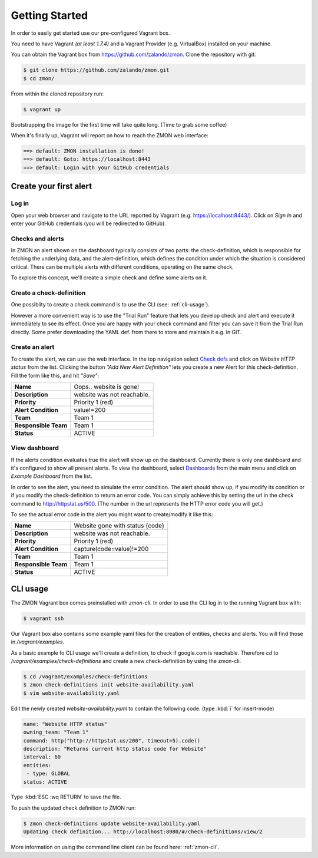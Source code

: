 ***************
Getting Started
***************

In order to easily get started use our pre-configured Vagrant box.

You need to have Vagrant *(at least 1.7.4)* and a Vagrant Provider (e.g. VirtualBox) installed on your machine.

You can obtain the Vagrant box from https://github.com/zalando/zmon. Clone the repository with git:

.. code-block:: bash

   $ git clone https://github.com/zalando/zmon.git
   $ cd zmon/

From within the cloned repository run:

.. code-block:: bash

   $ vagrant up

Bootstrapping the image for the first time will take quite long. (Time to grab some coffee)

When it's finally up, Vagrant will report on how to reach the ZMON web interface:

.. code-block:: bash

    ==> default: ZMON installation is done!
    ==> default: Goto: https://localhost:8443
    ==> default: Login with your GitHub credentials

Create your first alert
=======================

Log in
------

Open your web browser and navigate to the URL reported by Vagrant (e.g. https://localhost:8443/).
Click on *Sign In* and enter your GitHub credentials (you will be redirected to GitHub).

Checks and alerts
-----------------

In ZMON an alert shown on the dashboard typically consists of two parts: the check-definition, which is responsible for
fetching the underlying data, and the alert-definition, which defines the condition under which the situation is
considered critical. There can be multiple alerts with different conditions, operating on the same check.

To explore this concept, we'll create a simple check and define some alerts on it.

Create a check-definition
-------------------------

One possiblity to create a check command is to use the CLI (see: :ref:`cli-usage`).

However a more convenient way is to use the "Trial Run" feature that lets you develop check and alert and execute it immediately to see its effect. Once you are happy with your check command and filter you can save it from the Trial Run directly. Some prefer downloading the YAML def. from there to store and maintain it e.g. in GIT.

Create an alert
---------------

To create the alert, we can use the web interface. In the top navigation select
`Check defs <https://localhost:8443/#/check-definitions>`_ and click on *Website HTTP status* from the list.
Clicking the button *"Add New Alert Definition"* lets you create a new Alert for this check-definition.
Fill the form like this, and hit *"Save"*:

==================== ==========================
**Name**             Oops.. website is gone!
-------------------- --------------------------
**Description**      website was not reachable.
-------------------- --------------------------
**Priority**         Priority 1 (red)
-------------------- --------------------------
**Alert Condition**  value!=200
-------------------- --------------------------
**Team**             Team 1
-------------------- --------------------------
**Responsible Team** Team 1
-------------------- --------------------------
**Status**           ACTIVE
==================== ==========================

View dashboard
--------------

If the alerts condition evaluates true the alert will show up on the dashboard. Currently there is only one dashboard
and it's configured to show all present alerts. To view the dashboard, select
`Dashboards <https://localhost:8443/#/dashboards>`_ from the main menu and click on *Example Dashboard* from the list.

In order to see the alert, you need to simulate the error condition. The alert should show up, if you modify its
condition or if you modify the check-definition to return an error code. You can simply achieve this by setting the url
in the check command to http://httpstat.us/500. (The number in the url represents the HTTP error code you will get.)

To see the actual error code in the alert you might want to create/modify it like this:

==================== ================================
**Name**             Website gone with status {code}
-------------------- --------------------------------
**Description**      website was not reachable.
-------------------- --------------------------------
**Priority**         Priority 1 (red)
-------------------- --------------------------------
**Alert Condition**  capture(code=value)!=200
-------------------- --------------------------------
**Team**             Team 1
-------------------- --------------------------------
**Responsible Team** Team 1
-------------------- --------------------------------
**Status**           ACTIVE
==================== ================================

.. _cli-usage:

CLI usage
=========

The ZMON Vagrant box comes preinstalled with *zmon-cli*. In order to use the CLI log in to the running Vagrant box with:

.. code-block:: bash

   $ vagrant ssh

Our Vagrant box also contains some example yaml files for the creation of entities, checks and alerts. You will find
those in */vagrant/examples*.

As a basic example fo CLI usage we'll create a definition, to check if google.com is reachable.
Therefore *cd* to */vagrant/examples/check-definitions* and create a new check-definition by using the
zmon-cli.

.. code-block:: bash

   $ cd /vagrant/examples/check-definitions
   $ zmon check-definitions init website-availability.yaml
   $ vim website-availability.yaml

Edit the newly created *website-availability.yaml* to contain the following code. (type :kbd:`i` for insert-mode)

.. code-block:: yaml

   name: "Website HTTP status"
   owning_team: "Team 1"
   command: http("http://httpstat.us/200", timeout=5).code()
   description: "Returns current http status code for Website"
   interval: 60
   entities:
    - type: GLOBAL
   status: ACTIVE

Type :kbd:`ESC :wq RETURN` to save the file.

To push the updated check definition to ZMON run:

.. code-block:: bash

   $ zmon check-definitions update website-availability.yaml
   Updating check definition... http://localhost:8080/#/check-definitions/view/2

More information on using the command line client can be found here: :ref:`zmon-cli`.
